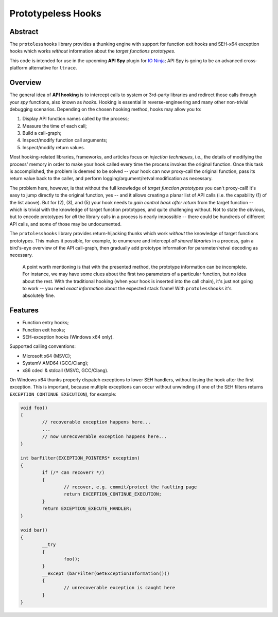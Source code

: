 Prototypeless Hooks
===================

.. image:: https://travis-ci.org/vovkos/protolesshooks.svg?branch=master
	:target: https://travis-ci.org/vovkos/protolesshooks
.. image:: https://ci.appveyor.com/api/projects/status/enh19e87fmxhqurc?svg=true
	:target: https://ci.appveyor.com/project/vovkos/protolesshooks

Abstract
--------

The ``protolesshooks`` library provides a thunking engine with support for function exit hooks and SEH-x64 exception hooks which works *without* information about the *target functions prototypes*.

This code is intended for use in the upcoming **API Spy** plugin for `IO Ninja <https://ioninja.com>`__; API Spy is going to be an advanced cross-platform alternative for ``ltrace``.

Overview
--------

The general idea of **API hooking** is to intercept calls to system or 3rd-party libraries and redirect those calls through your *spy* functions, also known as *hooks*. Hooking is essential in reverse-engineering and many other non-trivial debugging scenarios. Depending on the chosen hooking method, hooks may allow you to:

1. Display API function names called by the process;
2. Measure the time of each call;
3. Build a call-graph;
4. Inspect/modify function call arguments;
5. Inspect/modify return values.

Most hooking-related libraries, frameworks, and articles focus on *injection techniques*, i.e., the details of modifying the process' memory in order to make your hook called every time the process invokes the original function. Once this task is accomplished, the problem is deemed to be solved -- your hook can now proxy-call the original function, pass its return value back to the caller, and perform logging/argument/retval modification as necessary.

The problem here, however, is that without the full knowledge of *target function prototypes* you can't proxy-call! It's easy to jump directly to the original function, yes -- and it allows creating a planar list of API calls (i.e. the capability (1) of the list above). But for (2), (3), and (5) your hook needs to *gain control back after return* from the target function -- which is trivial with the knowledge of target function prototypes, and quite challenging without. Not to state the obvious, but to encode prototypes for *all* the library calls in a process is nearly impossible -- there could be hundreds of different API calls, and some of those may be undocumented.

The ``protolesshooks`` library provides return-hijacking thunks which work *without* the knowledge of target functions prototypes. This makes it possible, for example, to enumerare and intercept *all shared libraries* in a process, gain a bird's-eye overview of the API call-graph, then gradually add prototype information for parameter/retval decoding as necessary.

	A point worth mentioning is that with the presented method, the prototype information can be incomplete. For instance, we may have some clues about the first two parameters of a particular function, but no idea about the rest. With the traditional hooking (when your hook is inserted into the call chain), it's just not going to work -- you need *exact information* about the expected stack frame! With ``protolesshooks`` it's absolutely fine.

Features
--------

* Function entry hooks;
* Function exit hooks;
* SEH-exception hooks (Windows x64 only).

Supported calling conventions:

* Microsoft x64 (MSVC);
* SystemV AMD64 (GCC/Clang);
* x86 cdecl & stdcall (MSVC, GCC/Clang).

On Windows x64 thunks properly dispatch exceptions to lower SEH handlers, without losing the hook after the first exception. This is important, because multiple exceptions can occur without unwinding (if one of the SEH filters returns ``EXCEPTION_CONTINUE_EXECUTION``), for example:

.. code-block:: cpp

	void foo()
	{
		// recoverable exception happens here...
		...
		// now unrecoverable exception happens here...
	}

	int barFilter(EXCEPTION_POINTERS* exception)
	{
		if (/* can recover? */)
		{
			// recover, e.g. commit/protect the faulting page
			return EXCEPTION_CONTINUE_EXECUTION;
		}
		return EXCEPTION_EXECUTE_HANDLER;
	}

	void bar()
	{
		__try
		{
			foo();
		}
		__except (barFilter(GetExceptionInformation()))
		{
			// unrecoverable exception is caught here
		}
	}

